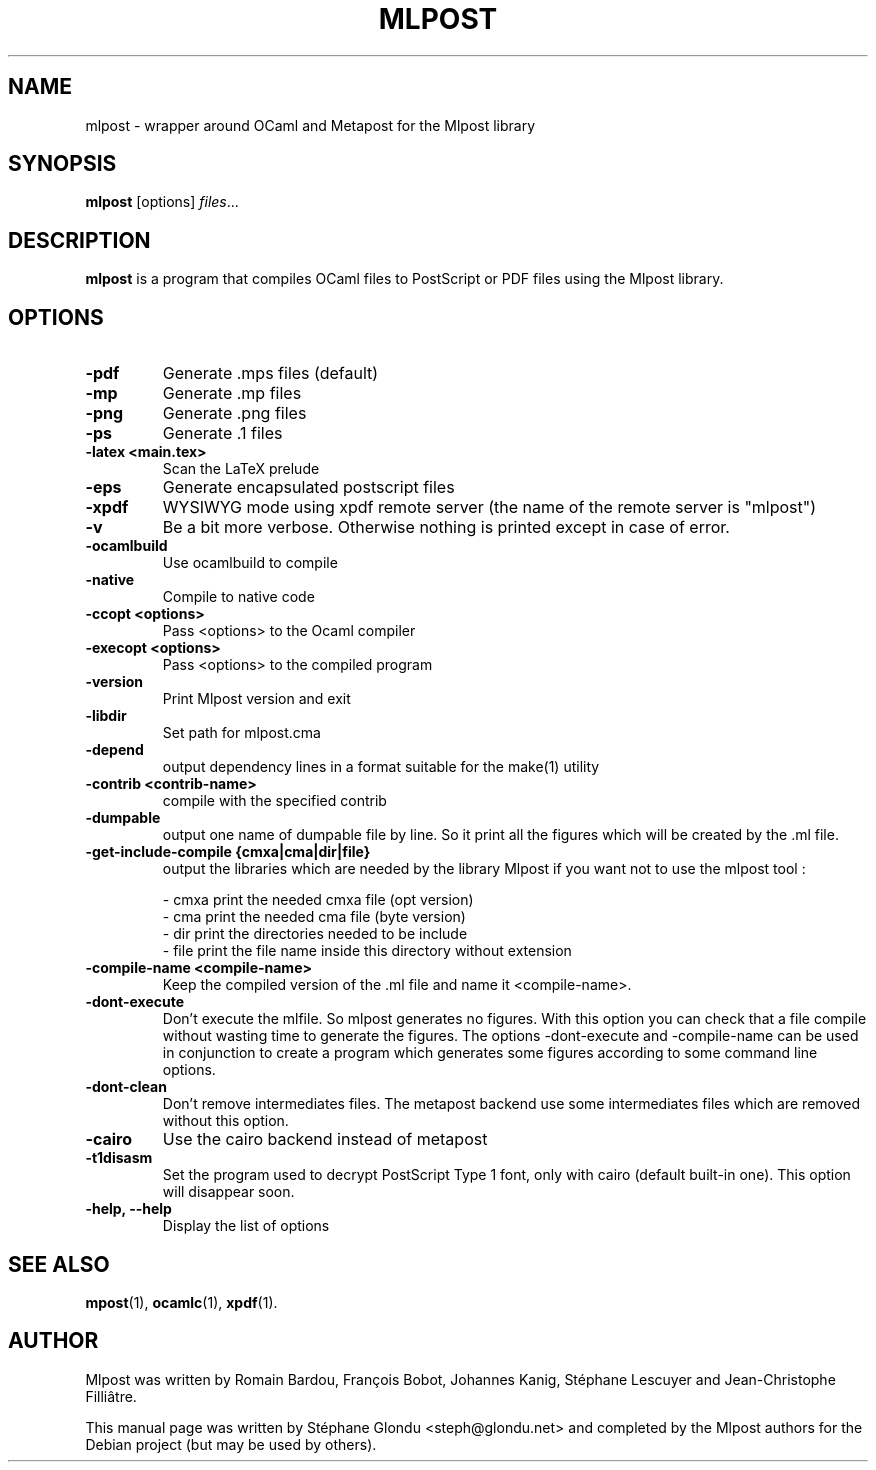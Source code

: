 .\"                                      Hey, EMACS: -*- nroff -*-
.TH MLPOST 1 "August 2009"
.\" Please adjust this date whenever revising the manpage.
.SH NAME
mlpost \- wrapper around OCaml and Metapost for the Mlpost library
.SH SYNOPSIS
.B mlpost
.RI [options] " files"...
.SH DESCRIPTION
.PP
\fBmlpost\fP is a program that compiles OCaml files to PostScript or PDF files using the Mlpost library.
.SH OPTIONS
.TP
.B \-pdf
Generate .mps files (default)
.TP
.B \-mp
Generate .mp files
.TP
.B \-png
Generate .png files
.TP
.B \-ps
Generate .1 files
.TP
.B \-latex <main.tex>
Scan the LaTeX prelude
.TP
.B \-eps
Generate encapsulated postscript files
.TP
.B \-xpdf
WYSIWYG mode using xpdf remote server (the name of the remote server
is "mlpost")
.TP
.B \-v
Be a bit more verbose. Otherwise nothing is printed except in case of error.
.TP
.B \-ocamlbuild
Use ocamlbuild to compile
.TP
.B \-native
Compile to native code
.TP
.B \-ccopt "<options>"
Pass <options> to the Ocaml compiler
.TP
.B \-execopt "<options>"
Pass <options> to the compiled program
.TP
.B \-version
Print Mlpost version and exit
.TP
.B \-libdir
Set path for mlpost.cma
.TP
.B \-depend
output dependency lines in a format suitable for the make(1) utility
.TP
.B \-contrib "<contrib-name>"
compile with the specified contrib
.TP
.B \-dumpable
output one name of dumpable file by line. So it print all the figures
which will be created by the .ml file.
.TP
.B \-get-include-compile {cmxa|cma|dir|file}
output the libraries which are needed by the library Mlpost if you want not to use the mlpost tool :
.IP
        \- cmxa print the needed cmxa file (opt version)
        \- cma print the needed cma file (byte version)
        \- dir print the directories needed to be include
        \- file print the file name inside this directory without
extension

.TP
.B \-compile-name <compile-name>
Keep the compiled version of the .ml file and name it <compile-name>.
.TP
.B \-dont-execute
Don't execute the mlfile. So mlpost generates no figures. With this
option you can check that a file compile without wasting time to
generate the figures. The options -dont-execute and -compile-name
can be used in conjunction to
create a program which generates some figures according to some command
line options.
.TP
.B \-dont-clean
Don't remove intermediates files. The metapost backend use some
intermediates files which are removed without this option.
.TP
.B \-cairo
Use the cairo backend instead of metapost
.TP
.B \-t1disasm
Set the program used to decrypt PostScript Type 1 font, only with
cairo (default built-in one). This option will disappear soon.
.TP
.B \-help, \-\-help
Display the list of options
.SH SEE ALSO
.BR mpost (1),
.BR ocamlc (1),
.BR xpdf (1).
.br
.SH AUTHOR
Mlpost was written by Romain Bardou,
François Bobot,
Johannes Kanig, Stéphane Lescuyer and
Jean-Christophe Filliâtre.
.PP
This manual page was written by Stéphane Glondu <steph@glondu.net> and
completed by the Mlpost authors
for the Debian project (but may be used by others).

